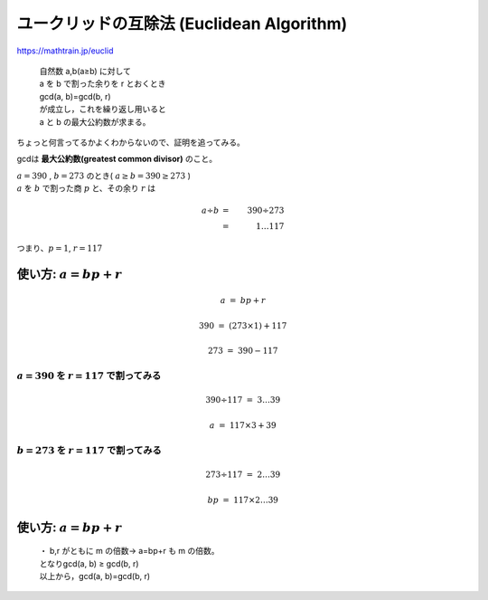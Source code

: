 ===============================================================================
ユークリッドの互除法 (Euclidean Algorithm)
===============================================================================

https://mathtrain.jp/euclid

    | 自然数 a,b(a≥b) に対して  
    | a を b で割った余りを r とおくとき  
    | gcd(a, b)=gcd(b, r)  
    | が成立し，これを繰り返し用いると  
    | a と b の最大公約数が求まる。

ちょっと何言ってるかよくわからないので、証明を追ってみる。

gcdは **最大公約数(greatest common divisor)** のこと。

| :math:`a = 390` , :math:`b = 273` のとき( :math:`a \geq b = 390 \geq 273` )
| :math:`a` を :math:`b` で割った商 :math:`p` と、その余り :math:`r` は


.. math::

    a \div b & = & 390 \div 273 \\
       & = & 1 \ldots 117

つまり、:math:`p = 1`, :math:`r = 117`


使い方: :math:`a=bp+r`
===============================================================================

.. math::

    a & = & bp + r

    390 & = & (273 \times 1) + 117

    273 & = & 390 - 117



:math:`a = 390` を :math:`r = 117` で割ってみる
-------------------------------------------------------------------------------

    .. math::

        390 \div 117 & = & 3 \ldots 39

        a & = & 117 \times 3 + 39



:math:`b = 273` を :math:`r = 117` で割ってみる
-------------------------------------------------------------------------------

.. math::

    273 \div 117 & = & 2 \ldots 39

    bp & = & 117 \times 2 \ldots 39



使い方: :math:`a=bp+r`
===============================================================================


    | ・ b,r がともに m の倍数→ a=bp+r も m の倍数。  
    | となりgcd(a, b) ≥ gcd(b, r)  
    | 以上から，gcd(a, b)=gcd(b, r)


.. seealso::

    `ユークリッドの互除法 - Wikipedia <https://ja.wikipedia.org/wiki/%E3%83%A6%E3%83%BC%E3%82%AF%E3%83%AA%E3%83%83%E3%83%89%E3%81%AE%E4%BA%92%E9%99%A4%E6%B3%95>`_

    `ユークリッドの互除法の証明と不定方程式 | 高校数学の美しい物語 <https://mathtrain.jp/euclid>`_

